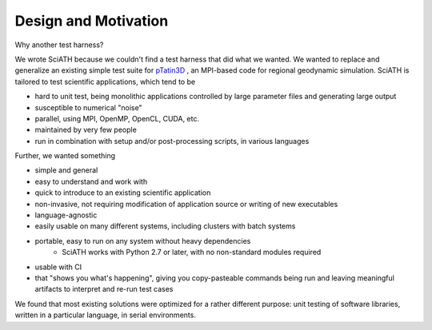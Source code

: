 =====================
Design and Motivation
=====================

Why another test harness?

We wrote SciATH because we couldn't find a test harness that did what we
wanted. We wanted to  replace and generalize an existing simple test suite for
`pTatin3D`_ , an MPI-based code for regional geodynamic simulation. SciATH is
tailored to test scientific applications, which tend to be

* hard to unit test, being monolithic applications controlled by large parameter files and generating large output
* susceptible to numerical "noise"
* parallel, using MPI, OpenMP, OpenCL, CUDA, etc.
* maintained by very few people
* run in combination with setup and/or post-processing scripts, in various languages

Further, we wanted something

* simple and general
* easy to understand and work with
* quick to introduce to an existing scientific application
* non-invasive, not requiring modification of application source or writing of new executables
* language-agnostic
* easily usable on many different systems, including clusters with batch systems
* portable, easy to run on any system without heavy dependencies
    - SciATH works with Python 2.7 or later, with no non-standard modules required
* usable with CI
* that "shows you what's happening", giving you copy-pasteable commands being run and leaving meaningful artifacts to interpret and re-run test cases

We found that most existing solutions were optimized for a rather different purpose:
unit testing of software libraries, written in a particular language, in serial environments.

.. _pTatin3D: https://bitbucket.org/ptatin/ptatin3d
